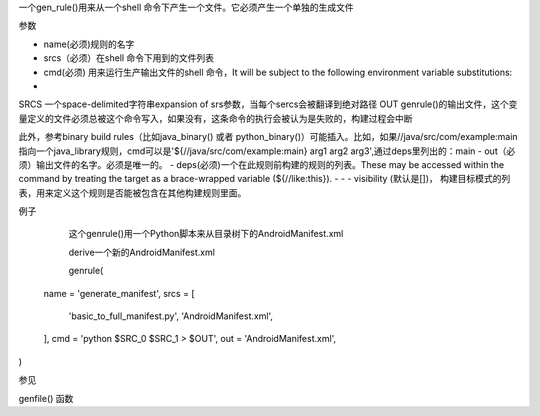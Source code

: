 一个gen_rule()用来从一个shell 命令下产生一个文件。它必须产生一个单独的生成文件

参数

- name(必须)规则的名字
- srcs（必须）在shell 命令下用到的文件列表
- cmd(必须) 用来运行生产输出文件的shell 命令，It will be subject to the following environment variable substitutions:
- 
SRCS
一个space-delimited字符串expansion of srs参数，当每个sercs会被翻译到绝对路径
OUT
genrule()的输出文件，这个变量定义的文件必须总被这个命令写入，如果没有，这条命令的执行会被认为是失败的，构建过程会中断

此外，参考binary build rules（比如java_binary() 或者 python_binary()）可能插入。比如，如果//java/src/com/example:main 指向一个java_library规则，cmd可以是'${//java/src/com/example:main} arg1 arg2 arg3',通过deps里列出的：main
- out（必须）输出文件的名字。必须是唯一的。
- deps(必须)一个在此规则前构建的规则的列表。These may be accessed within the command by treating the target as a brace-wrapped variable (${//like:this}).
- - - visibility (默认是[])， 构建目标模式的列表，用来定义这个规则是否能被包含在其他构建规则里面。


例子

	这个genrule()用一个Python脚本来从目录树下的AndroidManifest.xml 

	derive一个新的AndroidManifest.xml



	genrule(
  name = 'generate_manifest',
  srcs = [
    'basic_to_full_manifest.py',
    'AndroidManifest.xml',
  ],
  cmd = 'python $SRC_0 $SRC_1 > $OUT',
  out = 'AndroidManifest.xml',
)

参见

genfile() 函数
